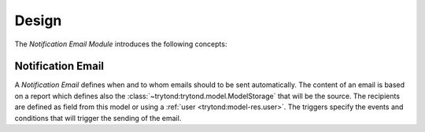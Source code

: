 ******
Design
******

The *Notification Email Module* introduces the following concepts:

.. _model-notification.email:

Notification Email
==================

A *Notification Email* defines when and to whom emails should to be sent
automatically.
The content of an email is based on a report which defines also the
:class:`~trytond:trytond.model.ModelStorage` that will be the source.
The recipients are defined as field from this model or using a :ref:`user
<trytond:model-res.user>`.
The triggers specify the events and conditions that will trigger the sending of
the email.

.. seealso::

   Notification Emails can be found by opening the main menu item:

      |Administration --> Models --> Notification Emails|__

      .. |Administration --> Models --> Notification Emails| replace:: :menuselection:`Administration --> Models --> Notification Emails`
      __ https://demo.tryton.org/model/notification.email
